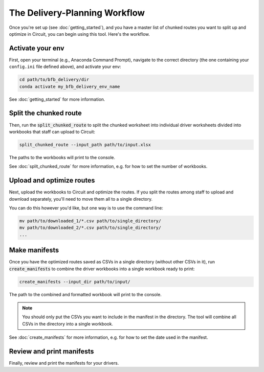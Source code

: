 ==============================
The Delivery-Planning Workflow
==============================

Once you're set up (see :doc:`getting_started`), and you have a master list of chunked routes you want to split up and optimize in Circuit, you can begin using this tool. Here's the workflow.

.. mermaid::
   :caption: Delivery Planning Flowchart

   graph TD;
       get_long_route[Route all stops with Circuit.] --> chunk["Chunk" stops by driver.];
       chunk --> activate_env[Activate your env.];
       activate_env --> split_chunked_route[Use **bfb_delivery.split_chunked_route** to create the workbook for upload to Circuit.];
       split_chunked_route --> upload[Upload workbooks to Circuit, and download the optimized route CSVs.];
       upload --> move_CSV[Move all the CSVs to a single directory.];
       move_CSV --> make_manifests[Use **bfb_delivery.create_manifests** to create the manifests.];
       make_manifests --> print[Review and print the manifests for your drivers.];

Activate your env
-----------------

First, open your terminal (e.g., Anaconda Command Prompt), navigate to the correct directory (the one containing your ``config.ini`` file defined above), and activate your env:

.. code:: bash

    cd path/to/bfb_delivery/dir
    conda activate my_bfb_delivery_env_name

See :doc:`getting_started` for more information.

Split the chunked route
-----------------------

Then, run the :code:`split_chunked_route` to split the chunked worksheet into individual driver worksheets divided into workbooks that staff can upload to Circuit:

.. code:: bash

    split_chunked_route --input_path path/to/input.xlsx

The paths to the workbooks will print to the console.

See :doc:`split_chunked_route` for more information, e.g. for how to set the number of workbooks.

Upload and optimize routes
--------------------------

Next, upload the workbooks to Circuit and optimize the routes. If you split the routes among staff to upload and download separately, you'll need to move them all to a single directory.

You can do this however you'd like, but one way is to use the command line:

.. code:: bash

    mv path/to/downloaded_1/*.csv path/to/single_directory/
    mv path/to/downloaded_2/*.csv path/to/single_directory/
    ...

Make manifests
--------------

Once you have the optimized routes saved as CSVs in a single directory (without other CSVs in it), run :code:`create_manifests` to combine the driver workbooks into a single workbook ready to print:

.. code:: bash

    create_manifests --input_dir path/to/input/

The path to the combined and formatted workbook will print to the console.

.. note::

    You should only put the CSVs you want to include in the manifest in the directory. The tool will combine all CSVs in the directory into a single workbook.

See :doc:`create_manifests` for more information, e.g. for how to set the date used in the manifest.

Review and print manifests
--------------------------

Finally, review and print the manifests for your drivers.